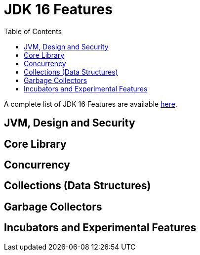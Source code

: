 = JDK 16 Features
:toc:


A complete list of JDK 16 Features are available https://www.oracle.com/java/technologies/javase/16-relnote-issues.html[here].


== JVM, Design and Security
== Core Library
== Concurrency
== Collections (Data Structures)
== Garbage Collectors
== Incubators and Experimental Features

